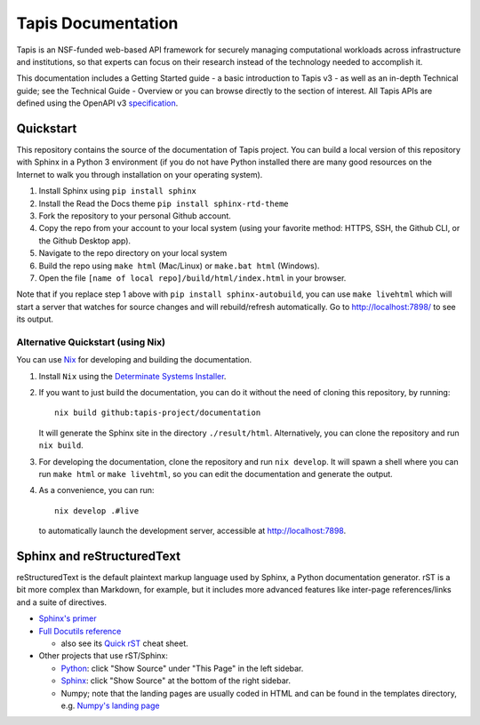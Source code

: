 ===================
Tapis Documentation
===================
Tapis is an NSF-funded web-based API framework for securely managing computational 
workloads across infrastructure and institutions, so that experts can focus on their 
research instead of the technology needed to accomplish it.

This documentation includes a Getting Started guide - a basic introduction to 
Tapis v3 - as well as an in-depth Technical guide; see the Technical Guide - 
Overview or you can browse directly to the section of interest. All Tapis APIs are 
defined using the OpenAPI v3 `specification <https://github.com/OAI/OpenAPI-Specification/blob/main/versions/3.0.0.md>`_. 

Quickstart
----------
This repository contains the source of the documentation of Tapis project. You can build a local version 
of this repository with Sphinx in a Python 3 environment (if you do not have Python
installed there are many good resources on the Internet to walk you through installation on your 
operating system). 

1. Install Sphinx using ``pip install sphinx``
2. Install the Read the Docs theme ``pip install sphinx-rtd-theme``
3. Fork the repository to your personal Github account.
4. Copy the repo from your account to your local system (using your favorite method: HTTPS, SSH, the Github CLI, or the Github Desktop app).
5. Navigate to the repo directory on your local system
6. Build the repo using ``make html`` (Mac/Linux) or ``make.bat html`` (Windows). 
7. Open the file ``[name of local repo]/build/html/index.html`` in your browser.

Note that if you replace step 1 above with ``pip install sphinx-autobuild``, you can use 
``make livehtml`` which will start a server that watches for source changes and will 
rebuild/refresh automatically. Go to http://localhost:7898/ to see its output.

Alternative Quickstart (using Nix)
==================================
You can use `Nix <https://nixos.org>`_ for developing and building the documentation.

1. Install ``Nix`` using the `Determinate Systems Installer <https://zero-to-nix.com/concepts/nix-installer>`_.
2. If you want to just build the documentation, you can do it without the need of cloning 
   this repository, by running::

      nix build github:tapis-project/documentation

   It will generate the Sphinx site in the directory ``./result/html``. Alternatively,
   you can clone the repository and run ``nix build``.
3. For developing the documentation, clone the repository and run ``nix develop``.
   It will spawn a shell where you can run ``make html`` or ``make livehtml``, so you
   can edit the documentation and generate the output.
4. As a convenience, you can run::

      nix develop .#live

   to automatically launch the development server, accessible at http://localhost:7898.

Sphinx and reStructuredText
---------------------------

reStructuredText is the default plaintext markup language used by Sphinx, a Python documentation generator. 
rST is a bit more complex than Markdown, for example, but it includes more advanced features
like inter-page references/links and a suite of directives.

- `Sphinx's primer <http://www.sphinx-doc.org/en/stable/rest.html>`_
- `Full Docutils reference <http://docutils.sourceforge.net/rst.html>`_

  - also see its `Quick rST
    <http://docutils.sourceforge.net/docs/user/rst/quickref.html>`_ cheat sheet.

- Other projects that use rST/Sphinx:

  - `Python <https://docs.python.org/3/library/index.html>`_: click "Show Source" under "This Page" in the left sidebar.
  - `Sphinx <http://www.sphinx-doc.org/en/stable/rest.html>`_: click "Show Source" at the bottom of the right sidebar.
  - Numpy; note that the landing pages are usually coded in HTML and can be
    found in the templates directory, e.g. `Numpy's landing page
    <https://github.com/numpy/numpy/blob/master/doc/source/_templates/indexcontent.html>`_
